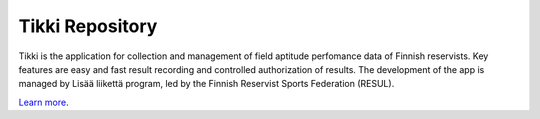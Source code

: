 Tikki Repository
================

Tikki is the application for collection and management of field aptitude 
perfomance data of Finnish reservists. Key features are easy and fast result 
recording and controlled authorization of results. The development of the 
app is managed by Lisää liikettä program, led by the Finnish Reservist 
Sports Federation (RESUL).


`Learn more <https://github.com/tikki-fi/tikki>`_.
